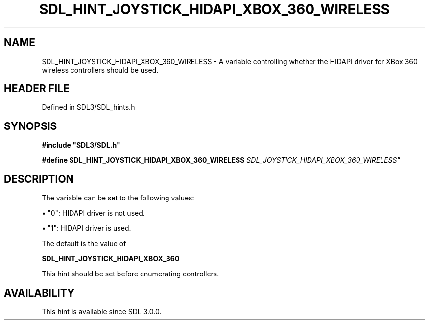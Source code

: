 .\" This manpage content is licensed under Creative Commons
.\"  Attribution 4.0 International (CC BY 4.0)
.\"   https://creativecommons.org/licenses/by/4.0/
.\" This manpage was generated from SDL's wiki page for SDL_HINT_JOYSTICK_HIDAPI_XBOX_360_WIRELESS:
.\"   https://wiki.libsdl.org/SDL_HINT_JOYSTICK_HIDAPI_XBOX_360_WIRELESS
.\" Generated with SDL/build-scripts/wikiheaders.pl
.\"  revision SDL-preview-3.1.3
.\" Please report issues in this manpage's content at:
.\"   https://github.com/libsdl-org/sdlwiki/issues/new
.\" Please report issues in the generation of this manpage from the wiki at:
.\"   https://github.com/libsdl-org/SDL/issues/new?title=Misgenerated%20manpage%20for%20SDL_HINT_JOYSTICK_HIDAPI_XBOX_360_WIRELESS
.\" SDL can be found at https://libsdl.org/
.de URL
\$2 \(laURL: \$1 \(ra\$3
..
.if \n[.g] .mso www.tmac
.TH SDL_HINT_JOYSTICK_HIDAPI_XBOX_360_WIRELESS 3 "SDL 3.1.3" "Simple Directmedia Layer" "SDL3 FUNCTIONS"
.SH NAME
SDL_HINT_JOYSTICK_HIDAPI_XBOX_360_WIRELESS \- A variable controlling whether the HIDAPI driver for XBox 360 wireless controllers should be used\[char46]
.SH HEADER FILE
Defined in SDL3/SDL_hints\[char46]h

.SH SYNOPSIS
.nf
.B #include \(dqSDL3/SDL.h\(dq
.PP
.BI "#define SDL_HINT_JOYSTICK_HIDAPI_XBOX_360_WIRELESS "SDL_JOYSTICK_HIDAPI_XBOX_360_WIRELESS"
.fi
.SH DESCRIPTION
The variable can be set to the following values:


\(bu "0": HIDAPI driver is not used\[char46]

\(bu "1": HIDAPI driver is used\[char46]

The default is the value of

.BR SDL_HINT_JOYSTICK_HIDAPI_XBOX_360


This hint should be set before enumerating controllers\[char46]

.SH AVAILABILITY
This hint is available since SDL 3\[char46]0\[char46]0\[char46]

